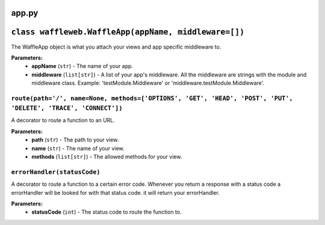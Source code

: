 ======
app.py
======

=====================================================
``class waffleweb.WaffleApp(appName, middleware=[])``
=====================================================

The WaffleApp object is what you attach your views and app specific middleware to.

**Parameters:**
 - **appName** (``str``) - The name of your app.
 - **middleware** (``list[str]``) - A list of your app's middleware. All the middleware are strings with the module and middleware class. Example: 'testModule.Middleware' or 'middleware.testModule.Middleware'.

---------------------------------------------------------------------------------------------------------------
``route(path='/', name=None, methods=['OPTIONS', 'GET', 'HEAD', 'POST', 'PUT', 'DELETE', 'TRACE', 'CONNECT'])``
---------------------------------------------------------------------------------------------------------------

A decorator to route a function to an URL.

**Parameters:**
 - **path** (``str``) - The path to your view.
 - **name** (``str``) - The name of your view.
 - **methods** (``list[str]``) - The allowed methods for your view.
 
----------------------------
``errorHandler(statusCode)``
----------------------------

A decorator to route a function to a certain error code. Whenever you return a response with a status code a errorHandler will be looked for with that status code. it will return your errorHandler.

**Parameters:**
 - **statusCode** (``int``) - The status code to route the function to.
